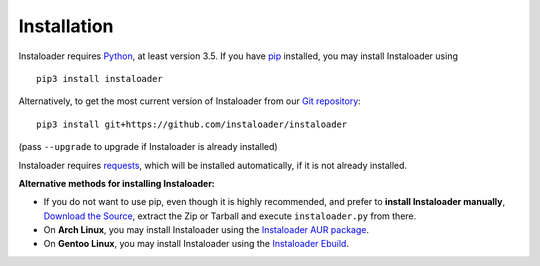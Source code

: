 Installation
============

.. highlight:: none

Instaloader requires `Python <https://www.python.org/>`__, at least
version 3.5.  If you have `pip <https://pypi.python.org/pypi/pip>`__
installed, you may install Instaloader using

::

    pip3 install instaloader

Alternatively, to get the most current version of Instaloader from our
`Git repository <https://github.com/instaloader/instaloader>`__:

::

    pip3 install git+https://github.com/instaloader/instaloader

(pass ``--upgrade`` to upgrade if Instaloader is already installed)

Instaloader requires
`requests <http://python-requests.org/>`__, which
will be installed automatically, if it is not already installed.

**Alternative methods for installing Instaloader:**

- If you do not want to use pip, even though it is highly recommended,
  and prefer to **install Instaloader manually**,
  `Download the Source <https://github.com/instaloader/instaloader/releases>`__,
  extract the Zip or Tarball and execute ``instaloader.py`` from there.

- On **Arch Linux**, you may install Instaloader using the
  `Instaloader AUR package <https://aur.archlinux.org/packages/instaloader/>`__.

- On **Gentoo Linux**, you may install Instaloader using the
  `Instaloader Ebuild <https://bugs.gentoo.org/642100>`__.
